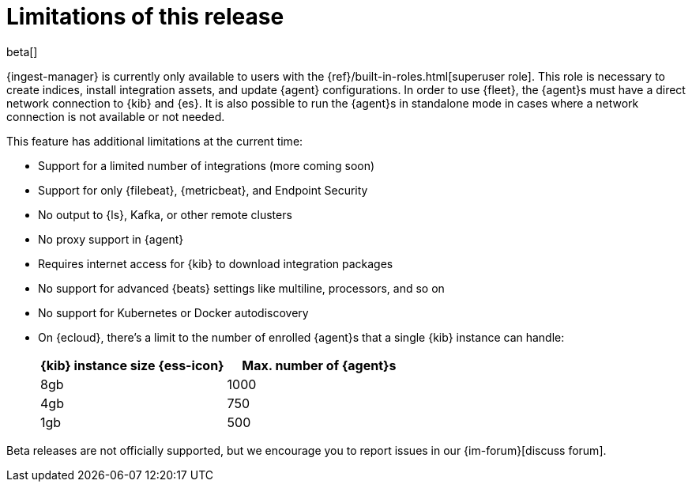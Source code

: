 [[ingest-management-limitations]]
[role="xpack"]
= Limitations of this release

beta[]

{ingest-manager} is currently only available to users with the
{ref}/built-in-roles.html[superuser role]. This role is necessary to create
indices, install integration assets, and update {agent} configurations. In order
to use {fleet}, the {agent}s must have a direct network connection to {kib} and
{es}. It is also possible to run the {agent}s in standalone mode in cases where
a network connection is not available or not needed.

This feature has additional limitations at the current time:

*   Support for a limited number of integrations (more coming soon)
*   Support for only {filebeat}, {metricbeat}, and Endpoint Security
*   No output to {ls}, Kafka, or other remote clusters
*   No proxy support in {agent}
*   Requires internet access for {kib} to download integration packages
*   No support for advanced {beats} settings like multiline, processors, and so
on
*   No support for Kubernetes or Docker autodiscovery
*   On {ecloud}, there's a limit to the number of enrolled {agent}s that a
single {kib} instance can handle:
+
[%header]
|===
|{kib} instance size {ess-icon} |Max. number of {agent}s
|8gb| 1000
|4gb| 750
|1gb| 500
|===

Beta releases are not officially supported, but we encourage you to
report issues in our {im-forum}[discuss forum].
